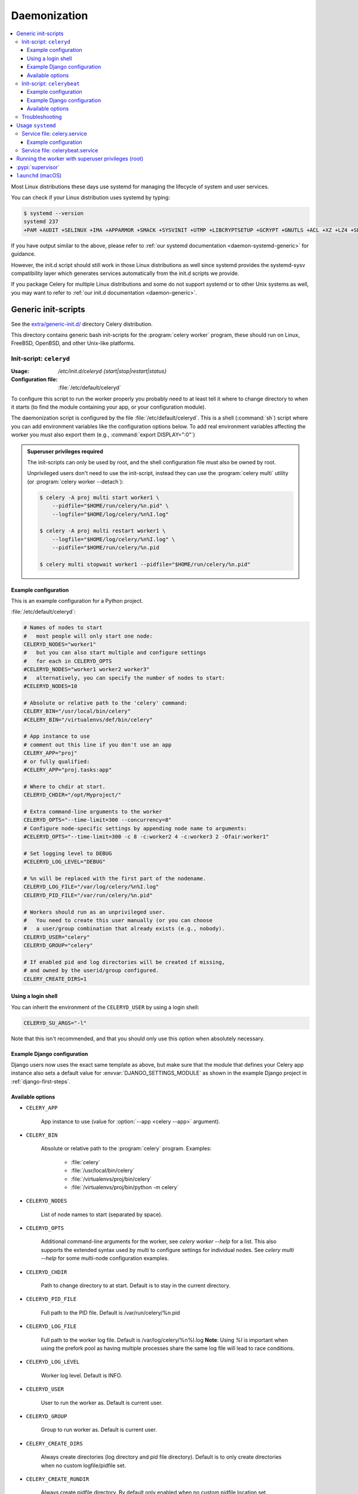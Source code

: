 .. _daemonizing:

======================================================================
  Daemonization
======================================================================

.. contents::
    :local:

Most Linux distributions these days use systemd for managing the lifecycle of system
and user services.

You can check if your Linux distribution uses systemd by typing:

.. code-block:: console

  $ systemd --version
  systemd 237
  +PAM +AUDIT +SELINUX +IMA +APPARMOR +SMACK +SYSVINIT +UTMP +LIBCRYPTSETUP +GCRYPT +GNUTLS +ACL +XZ +LZ4 +SECCOMP +BLKID +ELFUTILS +KMOD -IDN2 +IDN -PCRE2 default-hierarchy=hybrid

If you have output similar to the above, please refer to
:ref:`our systemd documentation <daemon-systemd-generic>` for guidance.

However, the init.d script should still work in those Linux distributions
as well since systemd provides the systemd-sysv compatibility layer
which generates services automatically from the init.d scripts we provide.

If you package Celery for multiple Linux distributions
and some do not support systemd or to other Unix systems as well,
you may want to refer to :ref:`our init.d documentation <daemon-generic>`.

.. _daemon-generic:

Generic init-scripts
======================================================================

See the `extra/generic-init.d/`_ directory Celery distribution.

This directory contains generic bash init-scripts for the
:program:`celery worker` program,
these should run on Linux, FreeBSD, OpenBSD, and other Unix-like platforms.

.. _`extra/generic-init.d/`:
    https://github.com/celery/celery/tree/master/extra/generic-init.d/

.. _generic-initd-celeryd:

Init-script: ``celeryd``
----------------------------------------------------------------------

:Usage: `/etc/init.d/celeryd {start|stop|restart|status}`
:Configuration file: :file:`/etc/default/celeryd`

To configure this script to run the worker properly you probably need to at least
tell it where to change
directory to when it starts (to find the module containing your app, or your
configuration module).

The daemonization script is configured by the file :file:`/etc/default/celeryd`.
This is a shell (:command:`sh`) script where you can add environment variables like
the configuration options below.  To add real environment variables affecting
the worker you must also export them (e.g., :command:`export DISPLAY=":0"`)

.. Admonition:: Superuser privileges required

    The init-scripts can only be used by root,
    and the shell configuration file must also be owned by root.

    Unprivileged users don't need to use the init-script,
    instead they can use the :program:`celery multi` utility (or
    :program:`celery worker --detach`):

    .. code-block:: console

        $ celery -A proj multi start worker1 \
            --pidfile="$HOME/run/celery/%n.pid" \
            --logfile="$HOME/log/celery/%n%I.log"

        $ celery -A proj multi restart worker1 \
            --logfile="$HOME/log/celery/%n%I.log" \
            --pidfile="$HOME/run/celery/%n.pid

        $ celery multi stopwait worker1 --pidfile="$HOME/run/celery/%n.pid"

.. _generic-initd-celeryd-example:

Example configuration
~~~~~~~~~~~~~~~~~~~~~~~~~~~~~~~~~~~~~~~~~~~~~~~~~~~~~~~~~~~~~~~~~~~~~~

This is an example configuration for a Python project.

:file:`/etc/default/celeryd`:

.. code-block:: bash

    # Names of nodes to start
    #   most people will only start one node:
    CELERYD_NODES="worker1"
    #   but you can also start multiple and configure settings
    #   for each in CELERYD_OPTS
    #CELERYD_NODES="worker1 worker2 worker3"
    #   alternatively, you can specify the number of nodes to start:
    #CELERYD_NODES=10

    # Absolute or relative path to the 'celery' command:
    CELERY_BIN="/usr/local/bin/celery"
    #CELERY_BIN="/virtualenvs/def/bin/celery"

    # App instance to use
    # comment out this line if you don't use an app
    CELERY_APP="proj"
    # or fully qualified:
    #CELERY_APP="proj.tasks:app"

    # Where to chdir at start.
    CELERYD_CHDIR="/opt/Myproject/"

    # Extra command-line arguments to the worker
    CELERYD_OPTS="--time-limit=300 --concurrency=8"
    # Configure node-specific settings by appending node name to arguments:
    #CELERYD_OPTS="--time-limit=300 -c 8 -c:worker2 4 -c:worker3 2 -Ofair:worker1"

    # Set logging level to DEBUG
    #CELERYD_LOG_LEVEL="DEBUG"

    # %n will be replaced with the first part of the nodename.
    CELERYD_LOG_FILE="/var/log/celery/%n%I.log"
    CELERYD_PID_FILE="/var/run/celery/%n.pid"

    # Workers should run as an unprivileged user.
    #   You need to create this user manually (or you can choose
    #   a user/group combination that already exists (e.g., nobody).
    CELERYD_USER="celery"
    CELERYD_GROUP="celery"

    # If enabled pid and log directories will be created if missing,
    # and owned by the userid/group configured.
    CELERY_CREATE_DIRS=1

Using a login shell
~~~~~~~~~~~~~~~~~~~~~~~~~~~~~~~~~~~~~~~~~~~~~~~~~~~~~~~~~~~~~~~~~~~~~~

You can inherit the environment of the ``CELERYD_USER`` by using a login
shell:

.. code-block:: bash

    CELERYD_SU_ARGS="-l"

Note that this isn't recommended, and that you should only use this option
when absolutely necessary.

.. _generic-initd-celeryd-django-example:

Example Django configuration
~~~~~~~~~~~~~~~~~~~~~~~~~~~~~~~~~~~~~~~~~~~~~~~~~~~~~~~~~~~~~~~~~~~~~~

Django users now uses the exact same template as above,
but make sure that the module that defines your Celery app instance
also sets a default value for :envvar:`DJANGO_SETTINGS_MODULE`
as shown in the example Django project in :ref:`django-first-steps`.

.. _generic-initd-celeryd-options:

Available options
~~~~~~~~~~~~~~~~~~~~~~~~~~~~~~~~~~~~~~~~~~~~~~~~~~~~~~~~~~~~~~~~~~~~~~

* ``CELERY_APP``

    App instance to use (value for :option:`--app <celery --app>` argument).

* ``CELERY_BIN``

    Absolute or relative path to the :program:`celery` program.
    Examples:

        * :file:`celery`
        * :file:`/usr/local/bin/celery`
        * :file:`/virtualenvs/proj/bin/celery`
        * :file:`/virtualenvs/proj/bin/python -m celery`

* ``CELERYD_NODES``

    List of node names to start (separated by space).

* ``CELERYD_OPTS``

    Additional command-line arguments for the worker, see
    `celery worker --help` for a list. This also supports the extended
    syntax used by `multi` to configure settings for individual nodes.
    See `celery multi --help` for some multi-node configuration examples.

* ``CELERYD_CHDIR``

    Path to change directory to at start. Default is to stay in the current
    directory.

* ``CELERYD_PID_FILE``

    Full path to the PID file. Default is /var/run/celery/%n.pid

* ``CELERYD_LOG_FILE``

    Full path to the worker log file. Default is /var/log/celery/%n%I.log
    **Note**: Using `%I` is important when using the prefork pool as having
    multiple processes share the same log file will lead to race conditions.

* ``CELERYD_LOG_LEVEL``

    Worker log level. Default is INFO.

* ``CELERYD_USER``

    User to run the worker as. Default is current user.

* ``CELERYD_GROUP``

    Group to run worker as. Default is current user.

* ``CELERY_CREATE_DIRS``

    Always create directories (log directory and pid file directory).
    Default is to only create directories when no custom logfile/pidfile set.

* ``CELERY_CREATE_RUNDIR``

    Always create pidfile directory. By default only enabled when no custom
    pidfile location set.

* ``CELERY_CREATE_LOGDIR``

    Always create logfile directory. By default only enable when no custom
    logfile location set.

.. _generic-initd-celerybeat:

Init-script: ``celerybeat``
----------------------------------------------------------------------
:Usage: `/etc/init.d/celerybeat {start|stop|restart}`
:Configuration file: :file:`/etc/default/celerybeat` or
                     :file:`/etc/default/celeryd`.

.. _generic-initd-celerybeat-example:

Example configuration
~~~~~~~~~~~~~~~~~~~~~~~~~~~~~~~~~~~~~~~~~~~~~~~~~~~~~~~~~~~~~~~~~~~~~~

This is an example configuration for a Python project:

`/etc/default/celerybeat`:

.. code-block:: bash

    # Absolute or relative path to the 'celery' command:
    CELERY_BIN="/usr/local/bin/celery"
    #CELERY_BIN="/virtualenvs/def/bin/celery"

    # App instance to use
    # comment out this line if you don't use an app
    CELERY_APP="proj"
    # or fully qualified:
    #CELERY_APP="proj.tasks:app"

    # Where to chdir at start.
    CELERYBEAT_CHDIR="/opt/Myproject/"

    # Extra arguments to celerybeat
    CELERYBEAT_OPTS="--schedule=/var/run/celery/celerybeat-schedule"

.. _generic-initd-celerybeat-django-example:

Example Django configuration
~~~~~~~~~~~~~~~~~~~~~~~~~~~~~~~~~~~~~~~~~~~~~~~~~~~~~~~~~~~~~~~~~~~~~~

You should use the same template as above, but make sure the
``DJANGO_SETTINGS_MODULE`` variable is set (and exported), and that
``CELERYD_CHDIR`` is set to the projects directory:

.. code-block:: bash

    export DJANGO_SETTINGS_MODULE="settings"

    CELERYD_CHDIR="/opt/MyProject"
.. _generic-initd-celerybeat-options:

Available options
~~~~~~~~~~~~~~~~~~~~~~~~~~~~~~~~~~~~~~~~~~~~~~~~~~~~~~~~~~~~~~~~~~~~~~

* ``CELERY_APP``

    App instance to use (value for :option:`--app <celery --app>` argument).

* ``CELERYBEAT_OPTS``

    Additional arguments to :program:`celery beat`, see
    :command:`celery beat --help` for a list of available options.

* ``CELERYBEAT_PID_FILE``

    Full path to the PID file. Default is :file:`/var/run/celeryd.pid`.

* ``CELERYBEAT_LOG_FILE``

    Full path to the log file. Default is :file:`/var/log/celeryd.log`.

* ``CELERYBEAT_LOG_LEVEL``

    Log level to use. Default is ``INFO``.

* ``CELERYBEAT_USER``

    User to run beat as. Default is the current user.

* ``CELERYBEAT_GROUP``

    Group to run beat as. Default is the current user.

* ``CELERY_CREATE_DIRS``

    Always create directories (log directory and pid file directory).
    Default is to only create directories when no custom logfile/pidfile set.

* ``CELERY_CREATE_RUNDIR``

    Always create pidfile directory. By default only enabled when no custom
    pidfile location set.

* ``CELERY_CREATE_LOGDIR``

    Always create logfile directory. By default only enable when no custom
    logfile location set.

.. _generic-initd-troubleshooting:

Troubleshooting
----------------------------------------------------------------------

If you can't get the init-scripts to work, you should try running
them in *verbose mode*:

.. code-block:: console

    # sh -x /etc/init.d/celeryd start

This can reveal hints as to why the service won't start.

If the worker starts with *"OK"* but exits almost immediately afterwards
and there's no evidence in the log file, then there's probably an error
but as the daemons standard outputs are already closed you'll
not be able to see them anywhere. For this situation you can use
the :envvar:`C_FAKEFORK` environment variable to skip the
daemonization step:

.. code-block:: console

    # C_FAKEFORK=1 sh -x /etc/init.d/celeryd start


and now you should be able to see the errors.

Commonly such errors are caused by insufficient permissions
to read from, or write to a file, and also by syntax errors
in configuration modules, user modules, third-party libraries,
or even from Celery itself (if you've found a bug you
should :ref:`report it <reporting-bugs>`).


.. _daemon-systemd-generic:

Usage ``systemd``
======================================================================

* `extra/systemd/`_

.. _`extra/systemd/`:
    https://github.com/celery/celery/tree/master/extra/systemd/

.. _generic-systemd-celery:

:Usage: `systemctl {start|stop|restart|status} celery.service`
:Configuration file: /etc/conf.d/celery

Service file: celery.service
----------------------------------------------------------------------

This is an example systemd file:

:file:`/etc/systemd/system/celery.service`:

.. code-block:: bash

    [Unit]
    Description=Celery Service
    After=network.target

    [Service]
    Type=forking
    User=celery
    Group=celery
    EnvironmentFile=/etc/conf.d/celery
    WorkingDirectory=/opt/celery
    ExecStart=/bin/sh -c '${CELERY_BIN} -A $CELERY_APP multi start $CELERYD_NODES \
        --pidfile=${CELERYD_PID_FILE} --logfile=${CELERYD_LOG_FILE} \
        --loglevel="${CELERYD_LOG_LEVEL}" $CELERYD_OPTS'
    ExecStop=/bin/sh -c '${CELERY_BIN} multi stopwait $CELERYD_NODES \
        --pidfile=${CELERYD_PID_FILE} --logfile=${CELERYD_LOG_FILE} \
        --loglevel="${CELERYD_LOG_LEVEL}"'
    ExecReload=/bin/sh -c '${CELERY_BIN} -A $CELERY_APP multi restart $CELERYD_NODES \
        --pidfile=${CELERYD_PID_FILE} --logfile=${CELERYD_LOG_FILE} \
        --loglevel="${CELERYD_LOG_LEVEL}" $CELERYD_OPTS'
    Restart=always

    [Install]
    WantedBy=multi-user.target

Once you've put that file in :file:`/etc/systemd/system`, you should run
:command:`systemctl daemon-reload` in order that Systemd acknowledges that file.
You should also run that command each time you modify it.
Use :command:`systemctl enable celery.service` if you want the celery service to
automatically start when (re)booting the system.

Optionally you can specify extra dependencies for the celery service: e.g. if you use
RabbitMQ as a broker, you could specify ``rabbitmq-server.service`` in both ``After=`` and ``Requires=``
in the ``[Unit]`` `systemd section <https://www.freedesktop.org/software/systemd/man/systemd.unit.html#%5BUnit%5D%20Section%20Options>`_.

To configure user, group, :command:`chdir` change settings:
``User``, ``Group``, and ``WorkingDirectory`` defined in
:file:`/etc/systemd/system/celery.service`.

You can also use systemd-tmpfiles in order to create working directories (for logs and pid).

:file: `/etc/tmpfiles.d/celery.conf`

.. code-block:: bash

  d /run/celery 0755 celery celery -
  d /var/log/celery 0755 celery celery -


.. _generic-systemd-celery-example:

Example configuration
~~~~~~~~~~~~~~~~~~~~~~~~~~~~~~~~~~~~~~~~~~~~~~~~~~~~~~~~~~~~~~~~~~~~~~

This is an example configuration for a Python project:

:file:`/etc/conf.d/celery`:

.. code-block:: bash

    # Name of nodes to start
    # here we have a single node
    CELERYD_NODES="w1"
    # or we could have three nodes:
    #CELERYD_NODES="w1 w2 w3"

    # Absolute or relative path to the 'celery' command:
    CELERY_BIN="/usr/local/bin/celery"
    #CELERY_BIN="/virtualenvs/def/bin/celery"

    # App instance to use
    # comment out this line if you don't use an app
    CELERY_APP="proj"
    # or fully qualified:
    #CELERY_APP="proj.tasks:app"

    # How to call manage.py
    CELERYD_MULTI="multi"

    # Extra command-line arguments to the worker
    CELERYD_OPTS="--time-limit=300 --concurrency=8"

    # - %n will be replaced with the first part of the nodename.
    # - %I will be replaced with the current child process index
    #   and is important when using the prefork pool to avoid race conditions.
    CELERYD_PID_FILE="/var/run/celery/%n.pid"
    CELERYD_LOG_FILE="/var/log/celery/%n%I.log"
    CELERYD_LOG_LEVEL="INFO"

    # you may wish to add these options for Celery Beat
    CELERYBEAT_PID_FILE="/var/run/celery/beat.pid"
    CELERYBEAT_LOG_FILE="/var/log/celery/beat.log"

Service file: celerybeat.service
----------------------------------------------------------------------

This is an example systemd file for Celery Beat:

:file:`/etc/systemd/system/celerybeat.service`:

.. code-block:: bash

    [Unit]
    Description=Celery Beat Service
    After=network.target

    [Service]
    Type=simple
    User=celery
    Group=celery
    EnvironmentFile=/etc/conf.d/celery
    WorkingDirectory=/opt/celery
    ExecStart=/bin/sh -c '${CELERY_BIN} -A ${CELERY_APP} beat  \
        --pidfile=${CELERYBEAT_PID_FILE} \
        --logfile=${CELERYBEAT_LOG_FILE} --loglevel=${CELERYD_LOG_LEVEL}'
    Restart=always

    [Install]
    WantedBy=multi-user.target

Once you've put that file in :file:`/etc/systemd/system`, you should run
:command:`systemctl daemon-reload` in order that Systemd acknowledges that file.
You should also run that command each time you modify it.
Use :command:`systemctl enable celerybeat.service` if you want the celery beat
service to automatically start when (re)booting the system.

Running the worker with superuser privileges (root)
======================================================================

Running the worker with superuser privileges is a very dangerous practice.
There should always be a workaround to avoid running as root. Celery may
run arbitrary code in messages serialized with pickle - this is dangerous,
especially when run as root.

By default Celery won't run workers as root. The associated error
message may not be visible in the logs but may be seen if :envvar:`C_FAKEFORK`
is used.

To force Celery to run workers as root use :envvar:`C_FORCE_ROOT`.

When running as root without :envvar:`C_FORCE_ROOT` the worker will
appear to start with *"OK"* but exit immediately after with no apparent
errors. This problem may appear when running the project in a new development
or production environment (inadvertently) as root.

.. _daemon-supervisord:

:pypi:`supervisor`
======================================================================

* `extra/supervisord/`_

.. _`extra/supervisord/`:
    https://github.com/celery/celery/tree/master/extra/supervisord/

.. _daemon-launchd:

``launchd`` (macOS)
======================================================================

* `extra/macOS`_

.. _`extra/macOS`:
    https://github.com/celery/celery/tree/master/extra/macOS/
